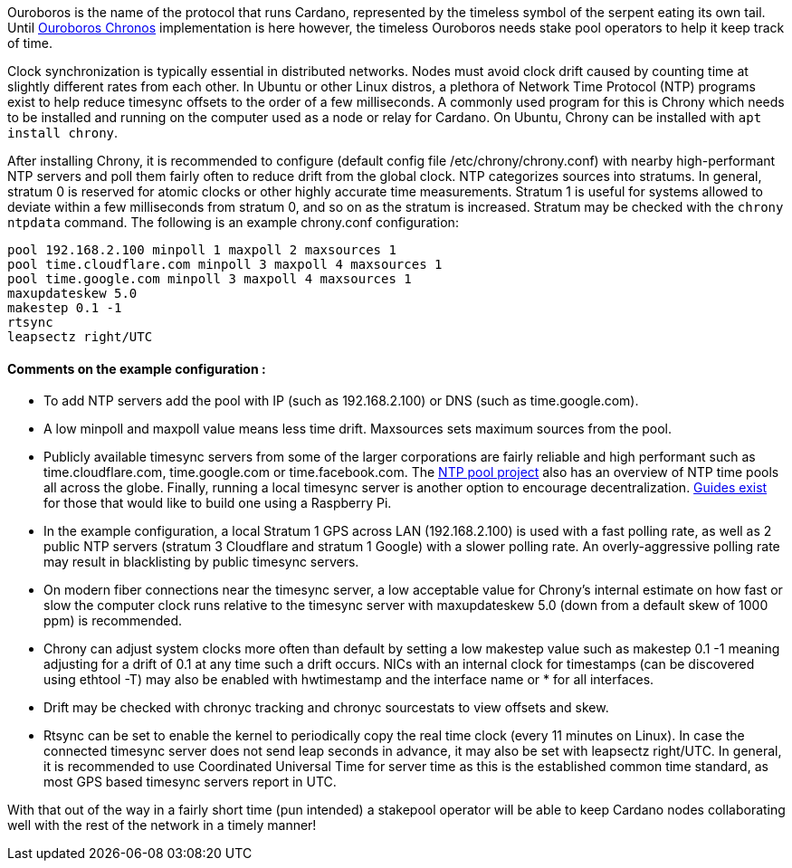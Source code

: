 Ouroboros is the name of the protocol that runs Cardano, represented by the timeless symbol of the serpent eating its own tail. Until https://eprint.iacr.org/2019/838.pdf[Ouroboros Chronos] implementation is here however, the timeless Ouroboros needs stake pool operators to help it keep track of time.

Clock synchronization is typically essential in distributed networks. Nodes must avoid clock drift caused by counting time at slightly different rates from each other. In Ubuntu or other Linux distros, a plethora of Network Time Protocol (NTP) programs exist to help reduce timesync offsets to the order of a few milliseconds. A commonly used program for this is Chrony which needs to be installed and running on the computer used as a node or relay for Cardano. On Ubuntu, Chrony can be installed with `apt install chrony`.

After installing Chrony, it is recommended to configure (default config file /etc/chrony/chrony.conf) with nearby high-performant NTP servers and poll them fairly often to reduce drift from the global clock. NTP categorizes sources into stratums. In general, stratum 0 is reserved for atomic clocks or other highly accurate time measurements. Stratum 1 is useful for systems allowed to deviate within a few milliseconds from stratum 0, and so on as the stratum is increased. Stratum may be checked with the `chrony ntpdata` command. The following is an example chrony.conf configuration: 

[source, chrony.conf]
----
pool 192.168.2.100 minpoll 1 maxpoll 2 maxsources 1
pool time.cloudflare.com minpoll 3 maxpoll 4 maxsources 1
pool time.google.com minpoll 3 maxpoll 4 maxsources 1
maxupdateskew 5.0
makestep 0.1 -1
rtsync
leapsectz right/UTC
----
==== Comments on the example configuration :
* To add NTP servers add the pool with IP (such as 192.168.2.100) or DNS (such as time.google.com). 
* A low minpoll and maxpoll value means less time drift. Maxsources sets maximum sources from the pool. 
* Publicly available timesync servers from some of the larger corporations are fairly reliable and high performant such as time.cloudflare.com, time.google.com or time.facebook.com. The https://www.ntppool.org/en/[NTP pool project] also has an overview of NTP time pools all across the globe. Finally, running a local timesync server is another option to encourage decentralization. https://www.satsignal.eu/ntp/Raspberry-Pi-NTP.html[Guides exist] for those that would like to build one using a Raspberry Pi.

* In the example configuration, a local Stratum 1 GPS across LAN (192.168.2.100) is used with a fast polling rate, as well as 2 public NTP servers (stratum 3 Cloudflare and stratum 1 Google) with a slower polling rate. An overly-aggressive polling rate may result in blacklisting by public timesync servers. 

* On modern fiber connections near the timesync server, a low acceptable value for Chrony’s internal estimate on how fast or slow the computer clock runs relative to the timesync server with maxupdateskew 5.0 (down from a default skew of 1000 ppm) is recommended.

* Chrony can adjust system clocks more often than default by setting a low makestep value such as makestep 0.1 -1 meaning adjusting for a drift of 0.1 at any time such a drift occurs. NICs with an internal clock for timestamps (can be discovered using ethtool -T) may also be enabled with hwtimestamp and the interface name or * for all interfaces. 

* Drift may be checked with chronyc tracking and chronyc sourcestats to view offsets and skew. 

* Rtsync can be set to enable the kernel to periodically copy the real time clock (every 11 minutes on Linux). In case the connected timesync server does not send leap seconds in advance, it may also be set with leapsectz right/UTC. In general, it is recommended to use Coordinated Universal Time for server time as this is the established common time standard, as most GPS based timesync servers report in UTC. 

With that out of the way in a fairly short time (pun intended) a stakepool operator will be able to keep Cardano nodes collaborating well with the rest of the network in a timely manner!
